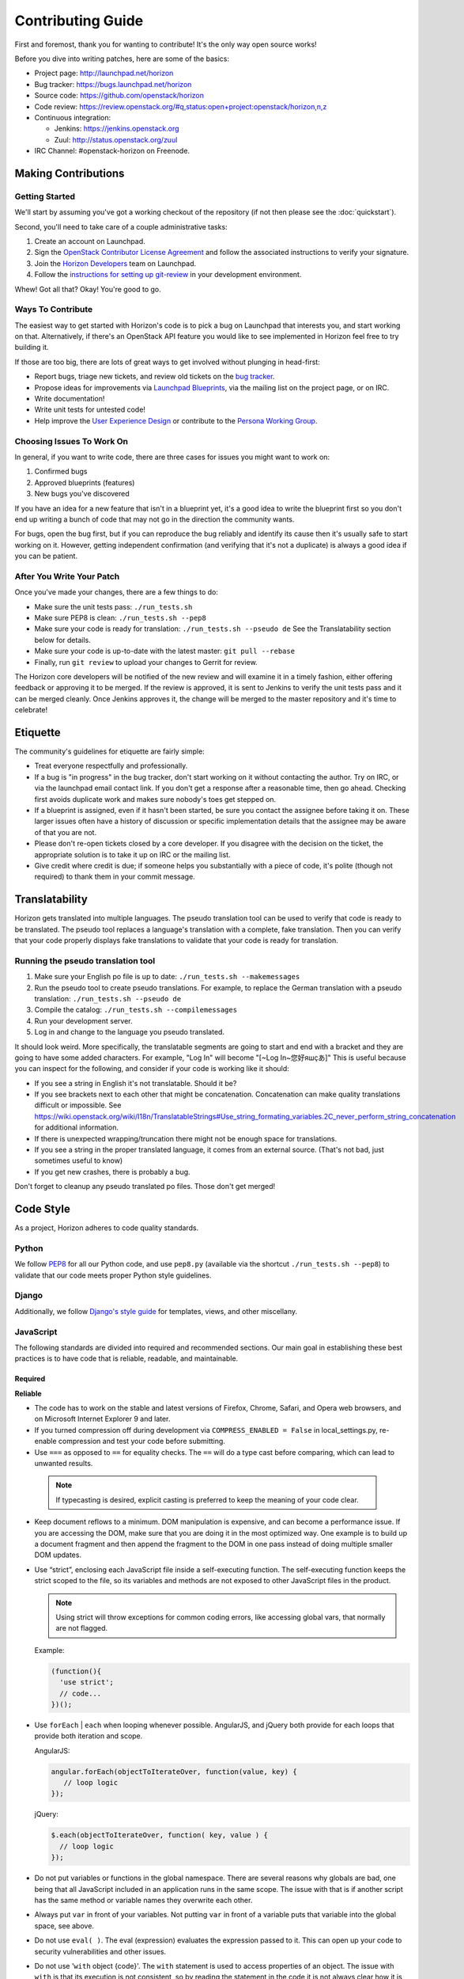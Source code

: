 ==================
Contributing Guide
==================

First and foremost, thank you for wanting to contribute! It's the only way
open source works!

Before you dive into writing patches, here are some of the basics:

* Project page: http://launchpad.net/horizon
* Bug tracker: https://bugs.launchpad.net/horizon
* Source code: https://github.com/openstack/horizon
* Code review: https://review.openstack.org/#q,status:open+project:openstack/horizon,n,z
* Continuous integration:

  * Jenkins: https://jenkins.openstack.org
  * Zuul: http://status.openstack.org/zuul
* IRC Channel: #openstack-horizon on Freenode.

Making Contributions
====================

Getting Started
---------------

We'll start by assuming you've got a working checkout of the repository (if
not then please see the :doc:`quickstart`).

Second, you'll need to take care of a couple administrative tasks:

#. Create an account on Launchpad.
#. Sign the `OpenStack Contributor License Agreement`_ and follow the associated
   instructions to verify your signature.
#. Join the `Horizon Developers`_ team on Launchpad.
#. Follow the `instructions for setting up git-review`_ in your
   development environment.

Whew! Got all that? Okay! You're good to go.

Ways To Contribute
------------------

The easiest way to get started with Horizon's code is to pick a bug on
Launchpad that interests you, and start working on that. Alternatively, if
there's an OpenStack API feature you would like to see implemented in Horizon
feel free to try building it.

If those are too big, there are lots of great ways to get involved without
plunging in head-first:

* Report bugs, triage new tickets, and review old tickets on
  the `bug tracker`_.
* Propose ideas for improvements via `Launchpad Blueprints`_, via the
  mailing list on the project page, or on IRC.
* Write documentation!
* Write unit tests for untested code!
* Help improve the `User Experience Design`_ or contribute to the `Persona Working Group`_.

.. _`bug tracker`: https://bugs.launchpad.net/horizon
.. _`Launchpad Blueprints`: https://blueprints.launchpad.net/horizon
.. _`User Experience Design`: https://wiki.openstack.org/wiki/UX#Getting_Started
.. _`Persona Working Group`: https://wiki.openstack.org/wiki/Personas


Choosing Issues To Work On
--------------------------

In general, if you want to write code, there are three cases for issues
you might want to work on:

#. Confirmed bugs
#. Approved blueprints (features)
#. New bugs you've discovered

If you have an idea for a new feature that isn't in a blueprint yet, it's
a good idea to write the blueprint first so you don't end up writing a bunch
of code that may not go in the direction the community wants.

For bugs, open the bug first, but if you can reproduce the bug reliably and
identify its cause then it's usually safe to start working on it. However,
getting independent confirmation (and verifying that it's not a duplicate)
is always a good idea if you can be patient.

After You Write Your Patch
--------------------------

Once you've made your changes, there are a few things to do:

* Make sure the unit tests pass: ``./run_tests.sh``
* Make sure PEP8 is clean: ``./run_tests.sh --pep8``
* Make sure your code is ready for translation: ``./run_tests.sh --pseudo de`` See the Translatability section below for details.
* Make sure your code is up-to-date with the latest master: ``git pull --rebase``
* Finally, run ``git review`` to upload your changes to Gerrit for review.

The Horizon core developers will be notified of the new review and will examine
it in a timely fashion, either offering feedback or approving it to be merged.
If the review is approved, it is sent to Jenkins to verify the unit tests pass
and it can be merged cleanly. Once Jenkins approves it, the change will be
merged to the master repository and it's time to celebrate!

.. _`OpenStack Contributor License Agreement`: http://wiki.openstack.org/CLA
.. _`OpenStack Contributors`: https://launchpad.net/~openstack-cla
.. _`Horizon Developers`: https://launchpad.net/~horizon
.. _`instructions for setting up git-review`: http://docs.openstack.org/infra/manual/developers.html#development-workflow

Etiquette
=========

The community's guidelines for etiquette are fairly simple:

* Treat everyone respectfully and professionally.
* If a bug is "in progress" in the bug tracker, don't start working on it
  without contacting the author. Try on IRC, or via the launchpad email
  contact link. If you don't get a response after a reasonable time, then go
  ahead. Checking first avoids duplicate work and makes sure nobody's toes
  get stepped on.
* If a blueprint is assigned, even if it hasn't been started, be sure you
  contact the assignee before taking it on. These larger issues often have a
  history of discussion or specific implementation details that the assignee
  may be aware of that you are not.
* Please don't re-open tickets closed by a core developer. If you disagree with
  the decision on the ticket, the appropriate solution is to take it up on
  IRC or the mailing list.
* Give credit where credit is due; if someone helps you substantially with
  a piece of code, it's polite (though not required) to thank them in your
  commit message.

Translatability
===============
Horizon gets translated into multiple languages. The pseudo translation tool
can be used to verify that code is ready to be translated. The pseudo tool
replaces a language's translation with a complete, fake translation. Then
you can verify that your code properly displays fake translations to validate
that your code is ready for translation.

Running the pseudo translation tool
-----------------------------------

#. Make sure your English po file is up to date: ``./run_tests.sh --makemessages``
#. Run the pseudo tool to create pseudo translations. For example, to replace the German translation with a pseudo translation: ``./run_tests.sh --pseudo de``
#. Compile the catalog: ``./run_tests.sh --compilemessages``
#. Run your development server.
#. Log in and change to the language you pseudo translated.

It should look weird. More specifically, the translatable segments are going
to start and end with a bracket and they are going to have some added
characters. For example, "Log In" will become "[~Log In~您好яшçあ]"
This is useful because you can inspect for the following, and consider if your
code is working like it should:

* If you see a string in English it's not translatable. Should it be?
* If you see brackets next to each other that might be concatenation. Concatenation
  can make quality translations difficult or impossible. See
  https://wiki.openstack.org/wiki/I18n/TranslatableStrings#Use_string_formating_variables.2C_never_perform_string_concatenation
  for additional information.
* If there is unexpected wrapping/truncation there might not be enough
  space for translations.
* If you see a string in the proper translated language, it comes from an
  external source. (That's not bad, just sometimes useful to know)
* If you get new crashes, there is probably a bug.

Don't forget to cleanup any pseudo translated po files. Those don't get merged!

Code Style
==========

As a project, Horizon adheres to code quality standards.

Python
------

We follow PEP8_ for all our Python code, and use ``pep8.py`` (available
via the shortcut ``./run_tests.sh --pep8``) to validate that our code
meets proper Python style guidelines.

.. _PEP8: http://www.python.org/dev/peps/pep-0008/

Django
------

Additionally, we follow `Django's style guide`_ for templates, views, and
other miscellany.

.. _Django's style guide: https://docs.djangoproject.com/en/dev/internals/contributing/writing-code/coding-style/

JavaScript
----------

The following standards are divided into required and recommended sections.
Our main goal in establishing these best practices is to have code that is
reliable, readable, and maintainable.

Required
~~~~~~~~


**Reliable**

* The code has to work on the stable and latest versions of Firefox, Chrome,
  Safari, and Opera web browsers, and on Microsoft Internet Explorer 9 and
  later.

* If you turned compression off during development via ``COMPRESS_ENABLED =
  False`` in local_settings.py, re-enable compression and test your code
  before submitting.

* Use ``===`` as opposed to ``==`` for equality checks. The ``==`` will do a
  type cast before comparing, which can lead to unwanted results.

 ..  Note ::
     If typecasting is desired, explicit casting is preferred to keep the
     meaning of your code clear.

* Keep document reflows to a minimum. DOM manipulation is expensive, and can
  become a performance issue. If you are accessing the DOM, make sure that you
  are doing it in the most optimized way. One example is to build up a document
  fragment and then append the fragment to the DOM in one pass instead of doing
  multiple smaller DOM updates.
* Use “strict”, enclosing each JavaScript file inside a self-executing
  function. The self-executing function keeps the strict scoped to the file,
  so its variables and methods are not exposed to other JavaScript files in
  the product.

  ..  Note ::
      Using strict will throw exceptions for common coding errors, like
      accessing global vars, that normally are not flagged.

  Example:

  .. code ::

           (function(){
             'use strict';
             // code...
           })();

* Use ``forEach`` | ``each`` when looping whenever possible. AngularJS, and
  jQuery both provide for each loops that provide both iteration and scope.

  AngularJS:

  .. code ::

     angular.forEach(objectToIterateOver, function(value, key) {
        // loop logic
     });

  jQuery:

  .. code ::

     $.each(objectToIterateOver, function( key, value ) {
       // loop logic
     });


* Do not put variables or functions in the global namespace. There are several
  reasons why globals are bad, one being that all JavaScript included in an
  application runs in the same scope. The issue with that is if another script
  has the same method or variable names they overwrite each other.
* Always put ``var`` in front of your variables. Not putting ``var`` in front
  of a variable puts that variable into the global space, see above.
* Do not use ``eval( )``. The eval (expression) evaluates the expression
  passed to it. This can open up your code to security vulnerabilities and
  other issues.
* Do not use '``with`` object {code}'. The ``with`` statement is used to access
  properties of an object. The issue with ``with`` is that its execution is not
  consistent, so by reading the statement in the code it is not always clear
  how it is being used.


**Readable & Maintainable**

* Give meaningful names to methods and variables.
* Avoid excessive nesting.
* Avoid HTML and CSS in JS code. HTML and CSS belong in templates and
  stylesheets respectively. For example:

  * In our HTML files, we should focus on layout.

    1. Reduce the small/random ``<script>`` and ``<style>`` elements in HTML.

    2. Avoid in-lining styles into element in HTML. Use attributes and
       classes instead.
  * In our JS files, we should focus on logic rather than attempting to
    manipulate/style elements.

    1. Avoid statements such as ``element.css({property1,property2...})`` they
       belong in a CSS class.

    2. Avoid statements such as ``$("<div><span>abc</span></div>")`` they
       belong in a HTML template file. Use ``show`` | ``hide`` | ``clone``
       elements if dynamic content is required.

    3. Avoid using classes for detection purposes only, instead, defer to
       attributes. For example to find a div:
      .. code ::

       <div class="something"></div>
         $(".something").html("Don't find me this way!");

      Is better found like:

      .. code ::

       <div data-something></div>
         $("div[data-something]").html("You found me correctly!");

* Avoid commented-out code.
* Avoid dead code.

**Performance**

* Avoid creating instances of the same object repeatedly within the same scope.
  Instead, assign the object to a variable and re-use the existing object. For
  example:

  .. code ::

     $(document).on('click', function() { /* do something. */ });
     $(document).on('mouseover', function() { /* do something. */ });

  A better approach:

  .. code ::

     var $document = $(document);
     $document.on('click', function() { /* do something. */ });
     $document.on('mouseover', function() { /* do something. */ });

  In the first approach a jQuery object for ``document`` is created each time.
  The second approach creates only one jQuery object and reuses it. Each object
  needs to be created, uses memory, and needs to be garbage collected.

Recommended
~~~~~~~~~~~


**Readable & Maintainable**

* Put a comment at the top of every file explaining what the purpose of this
  file is when the naming is not obvious. This guideline also applies to
  methods and variables.
* Source-code formatting – (or “beautification”) is recommended but should be
  used with caution. Keep in mind that if you reformat an entire file that was
  not previously formatted the same way, it will mess up the diff during the
  code review. It is best to use a formatter when you are working on a new file
  by yourself, or with others who are using the same formatter. You can also
  choose to format a selected portion of a file only. Instructions for setting
  up JSHint for Eclipse, Sublime Text, Notepad++ and WebStorm/PyCharm are
  provided_.
* Use 2 spaces for code indentation.
* Use ``{ }`` for ``if``, ``for``, ``while`` statements, and don't combine them
  on one line.

  .. code ::

    // Do this          //Not this          // Not this
    if(x) {             if(x)               if(x) y =x;
      y=x;                y=x;
    }
* Use JSHint in your development environment.


AngularJS
---------
The following standards are divided into required and recommended sections.

Required
~~~~~~~~

* Organization: Define your Angular app under the root Angular folder (such
  as ``horizon/static/horizon/js/angular/hz.table.js``). If your application is
  small enough you can choose to lump your Controllers, Directives, Filters,
  etc.. all in the one file. But if you find your file is growing too large and
  readability is becoming an issue, consider moving functionality into their
  own files under sub folders as described in the Recommended section.
* Separate presentation and business logic. Controllers are for business logic,
  and directives for presentation.

  * Controllers and Services should not contain DOM references. Directives
    should.
  * Services are singletons and contain logic independent of view.
* Scope is not the model (model is your JavaScript Objects). The scope
  references the model.

  * Read-only in templates.
  * Write-only in controllers.
* Since Django already uses ``{{ }}``, use ``{$ $}`` or ``{% verbatim %}``
  instead.
* For localization in JavaScript files use either ``gettext`` or ``ngettext``.
  Only those two methods are recognized by our tools and will be included in
  the .po file after running ``./run_tests --makemessages``.

  .. code ::

    // recognized
    gettext("translatable text");
    ngettext("translatable text");

    // not recognized
    var _ = gettext;
    _('translatable text');

    $window.gettext('translatable text');

* For localization of AngularJS templates in Horizon, there are a couple of
  ways to do it.

  * Using ``gettext`` or ``ngettext`` function that is passed from server to
    client. If you're only translating a few things, this methodology is ok
    to use.

  * Use an Angular directive that will fetch a django template instead of a
    static HTML file. The advantage here is that you can now use
    ``{% trans %}`` and anything else Django has to offer. You can also cache
    the page according to the locale if you know that the content is static.

Recommended
~~~~~~~~~~~

* Use these directories: filters, directives, controllers, and templates.

  .. Note ::

     When you use the directory name, the file name does not have to include
     words like "directive" or "filter".

* Put "Ctrl" on the end of a controller file name.
* Don't use variables like "app" that are at the highest level in the file,
  when Angular gives an alternative. For example use function chaining:

  .. code ::

    angular.module('my_module')
       .controller('my_controller', ['$scope', function($scope) {
      // controller code
    }]).service('my_service', ['$scope', function($scope) {
      // service code
    }]);


JSHint
------
JSHint is a great tool to be used during your code editing to improve
JavaScript quality by checking your code against a configurable list of checks.
Therefore, JavaScript developers should configure their editors to use JSHint
to warn them of any such errors so they can be addressed. Since JSHint has a
ton of configuration options to choose from, links are provided below to the
options Horizon wants enforced along with the instructions for setting up
JSHint for Eclipse, Sublime Text, Notepad++ and WebStorm/PyCharm.

JSHint configuration file: `.jshintrc`_

Instructions for setting up JSHint: `JSHint setup instructions`_

..  Note ::
    JSHint is part of the automated unit tests performed by Jenkins. The
    automated test use the default configurations, which are less strict than
    the configurations we recommended to run in your local development
    environment.

.. _.jshintrc: https://wiki.openstack.org/wiki/Horizon/Javascript/EditorConfig/Settings#.jshintrc
.. _JSHint setup instructions: https://wiki.openstack.org/wiki/Horizon/Javascript/EditorConfig
.. _provided: https://wiki.openstack.org/wiki/Horizon/Javascript/EditorConfig



CSS
---

Style guidelines for CSS are currently quite minimal. Do your best to make the
code readable and well-organized. Two spaces are preferred for indentation
so as to match both the JavaScript and HTML files.


JavaScript and CSS libraries
----------------------------

We do not bundle the third-party code within Horizon's source tree anymore, any
code that is still there is just left over and will be cleaned up and packaged
properly eventually. What we do instead, is packaging the required files as
XStatic Python packages and adding them as dependencies to Horizon. In
particular, when you need to add a new third-party JavaScript or CSS library to
Horizon, follow those steps:

 1. Check if the library is already packaged as Xstatic on PyPi, by searching
    for the library name. If it already is, go to step 5. If it is, but not in
    the right version, contact the original packager.
 2. Package the library as an Xstatic package by following the instructions in
    Xstatic documentation_.
 3. `Create a new repository on StackForge`_. Use "xstatic-core" and
    "xstatic-ptl" groups for the ACLs. Make sure to include the
    ``publish-to-pypi`` job.
 4. `Setup PyPi`_ to allow OpenStack to publish your package.
 5. `Tag your release`_. That will cause it to be automatically packaged and
    released to PyPi.
 6. Add the package to global-requirements_. Make sure to mention the license.
 7. Add the package to Horizon's ``requirements.txt`` file, to its
    ``settings.py``, and to the ``_scripts.html`` or ``_stylesheets.html``
    templates. Make sure to keep the order alphabetic.

.. _documentation: http://xstatic.rtfd.org/en/latest/packaging.html
.. _`Create a new repository on StackForge`: http://docs.openstack.org/infra/manual/creators.html
.. _global-requirements: https://github.com/openstack/requirements/blob/master/global-requirements.txt
.. _`Tag your release`: http://docs.openstack.org/infra/manual/drivers.html#tagging-a-release
.. _`Setup PyPi`: http://docs.openstack.org/infra/manual/creators.html#give-openstack-permission-to-publish-releases


.. warning::

    Note that once a package is released, you can not "unrealease" it. You
    should never attempt to modify, delete or rename a released package without
    a lot of careful planning and feedback from all projects that use it.

    For the purpose of fixing packaging mistakes, XStatic has the build number
    mechanism. Simply fix the error, increment the build number and release the
    newer package.


HTML
----

Again, readability is paramount; however be conscientious of how the browser
will handle whitespace when rendering the output. Two spaces is the preferred
indentation style to match all front-end code.

Documentation
-------------

Horizon's documentation is written in reStructuredText and uses Sphinx for
additional parsing and functionality, and should follow
standard practices for writing reST. This includes:

* Flow paragraphs such that lines wrap at 80 characters or less.
* Use proper grammar, spelling, capitalization and punctuation at all times.
* Make use of Sphinx's autodoc feature to document modules, classes
  and functions. This keeps the docs close to the source.
* Where possible, use Sphinx's cross-reference syntax (e.g.
  ``:class:`~horizon.foo.Bar```) when referring to other Horizon components.
  The better-linked our docs are, the easier they are to use.

Be sure to generate the documentation before submitting a patch for review.
Unexpected warnings often appear when building the documentation, and slight
reST syntax errors frequently cause links or cross-references not to work
correctly.

Conventions
-----------

Simply by convention, we have a few rules about naming:

  * The term "project" is used in place of Keystone's "tenant" terminology
    in all user-facing text. The term "tenant" is still used in API code to
    make things more obvious for developers.

  * The term "dashboard" refers to a top-level dashboard class, and "panel" to
    the sub-items within a dashboard. Referring to a panel as a dashboard is
    both confusing and incorrect.
